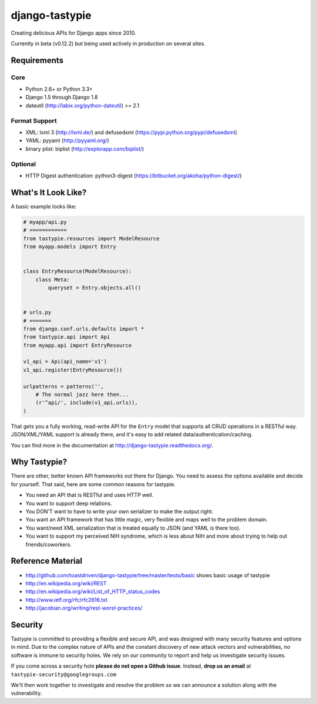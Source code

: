 ===============
django-tastypie
===============

.. image:: https://readthedocs.org/projects/django-tastypie/badge/
    :target: https://django-tastypie.readthedocs.org/
    :alt: Docs

.. image:: https://travis-ci.org/django-tastypie/django-tastypie.svg
    :target: https://travis-ci.org/django-tastypie/django-tastypie
    :alt: CI

.. image:: https://coveralls.io/repos/django-tastypie/django-tastypie/badge.svg?service=github
    :target: https://coveralls.io/github/django-tastypie/django-tastypie
    :alt: Code Coverage

.. image:: https://img.shields.io/pypi/v/django-tastypie.svg
    :target: https://pypi.python.org/pypi/django-tastypie
    :alt: Version

.. image:: https://img.shields.io/pypi/dm/django-tastypie.svg
    :target: https://pypi.python.org/pypi/django-tastypie
    :alt: Downloads

Creating delicious APIs for Django apps since 2010.

Currently in beta (v0.12.2) but being used actively in production on several
sites.


Requirements
============

Core
----

* Python 2.6+ or Python 3.3+
* Django 1.5 through Django 1.8
* dateutil (http://labix.org/python-dateutil) >= 2.1

Format Support
--------------

* XML: lxml 3 (http://lxml.de/) and defusedxml (https://pypi.python.org/pypi/defusedxml)
* YAML: pyyaml (http://pyyaml.org/)
* binary plist: biplist (http://explorapp.com/biplist/)

Optional
--------

* HTTP Digest authentication: python3-digest (https://bitbucket.org/akoha/python-digest/)


What's It Look Like?
====================

A basic example looks like:

.. code:: python

    # myapp/api.py
    # ============
    from tastypie.resources import ModelResource
    from myapp.models import Entry


    class EntryResource(ModelResource):
        class Meta:
            queryset = Entry.objects.all()


    # urls.py
    # =======
    from django.conf.urls.defaults import *
    from tastypie.api import Api
    from myapp.api import EntryResource

    v1_api = Api(api_name='v1')
    v1_api.register(EntryResource())

    urlpatterns = patterns('',
        # The normal jazz here then...
        (r'^api/', include(v1_api.urls)),
    )

That gets you a fully working, read-write API for the ``Entry`` model that
supports all CRUD operations in a RESTful way. JSON/XML/YAML support is already
there, and it's easy to add related data/authentication/caching.

You can find more in the documentation at
http://django-tastypie.readthedocs.org/.


Why Tastypie?
=============

There are other, better known API frameworks out there for Django. You need to
assess the options available and decide for yourself. That said, here are some
common reasons for tastypie.

* You need an API that is RESTful and uses HTTP well.
* You want to support deep relations.
* You DON'T want to have to write your own serializer to make the output right.
* You want an API framework that has little magic, very flexible and maps well to
  the problem domain.
* You want/need XML serialization that is treated equally to JSON (and YAML is
  there too).
* You want to support my perceived NIH syndrome, which is less about NIH and more
  about trying to help out friends/coworkers.


Reference Material
==================

* http://github.com/toastdriven/django-tastypie/tree/master/tests/basic shows
  basic usage of tastypie
* http://en.wikipedia.org/wiki/REST
* http://en.wikipedia.org/wiki/List_of_HTTP_status_codes
* http://www.ietf.org/rfc/rfc2616.txt
* http://jacobian.org/writing/rest-worst-practices/


Security
========

Tastypie is committed to providing a flexible and secure API, and was designed
with many security features and options in mind. Due to the complex nature of
APIs and the constant discovery of new attack vectors and vulnerabilities,
no software is immune to security holes. We rely on our community to report
and help us investigate security issues.

If you come across a security hole **please do not open a Github issue**.
Instead, **drop us an email** at ``tastypie-security@googlegroups.com``

We'll then work together to investigate and resolve the problem so we can
announce a solution along with the vulnerability.
